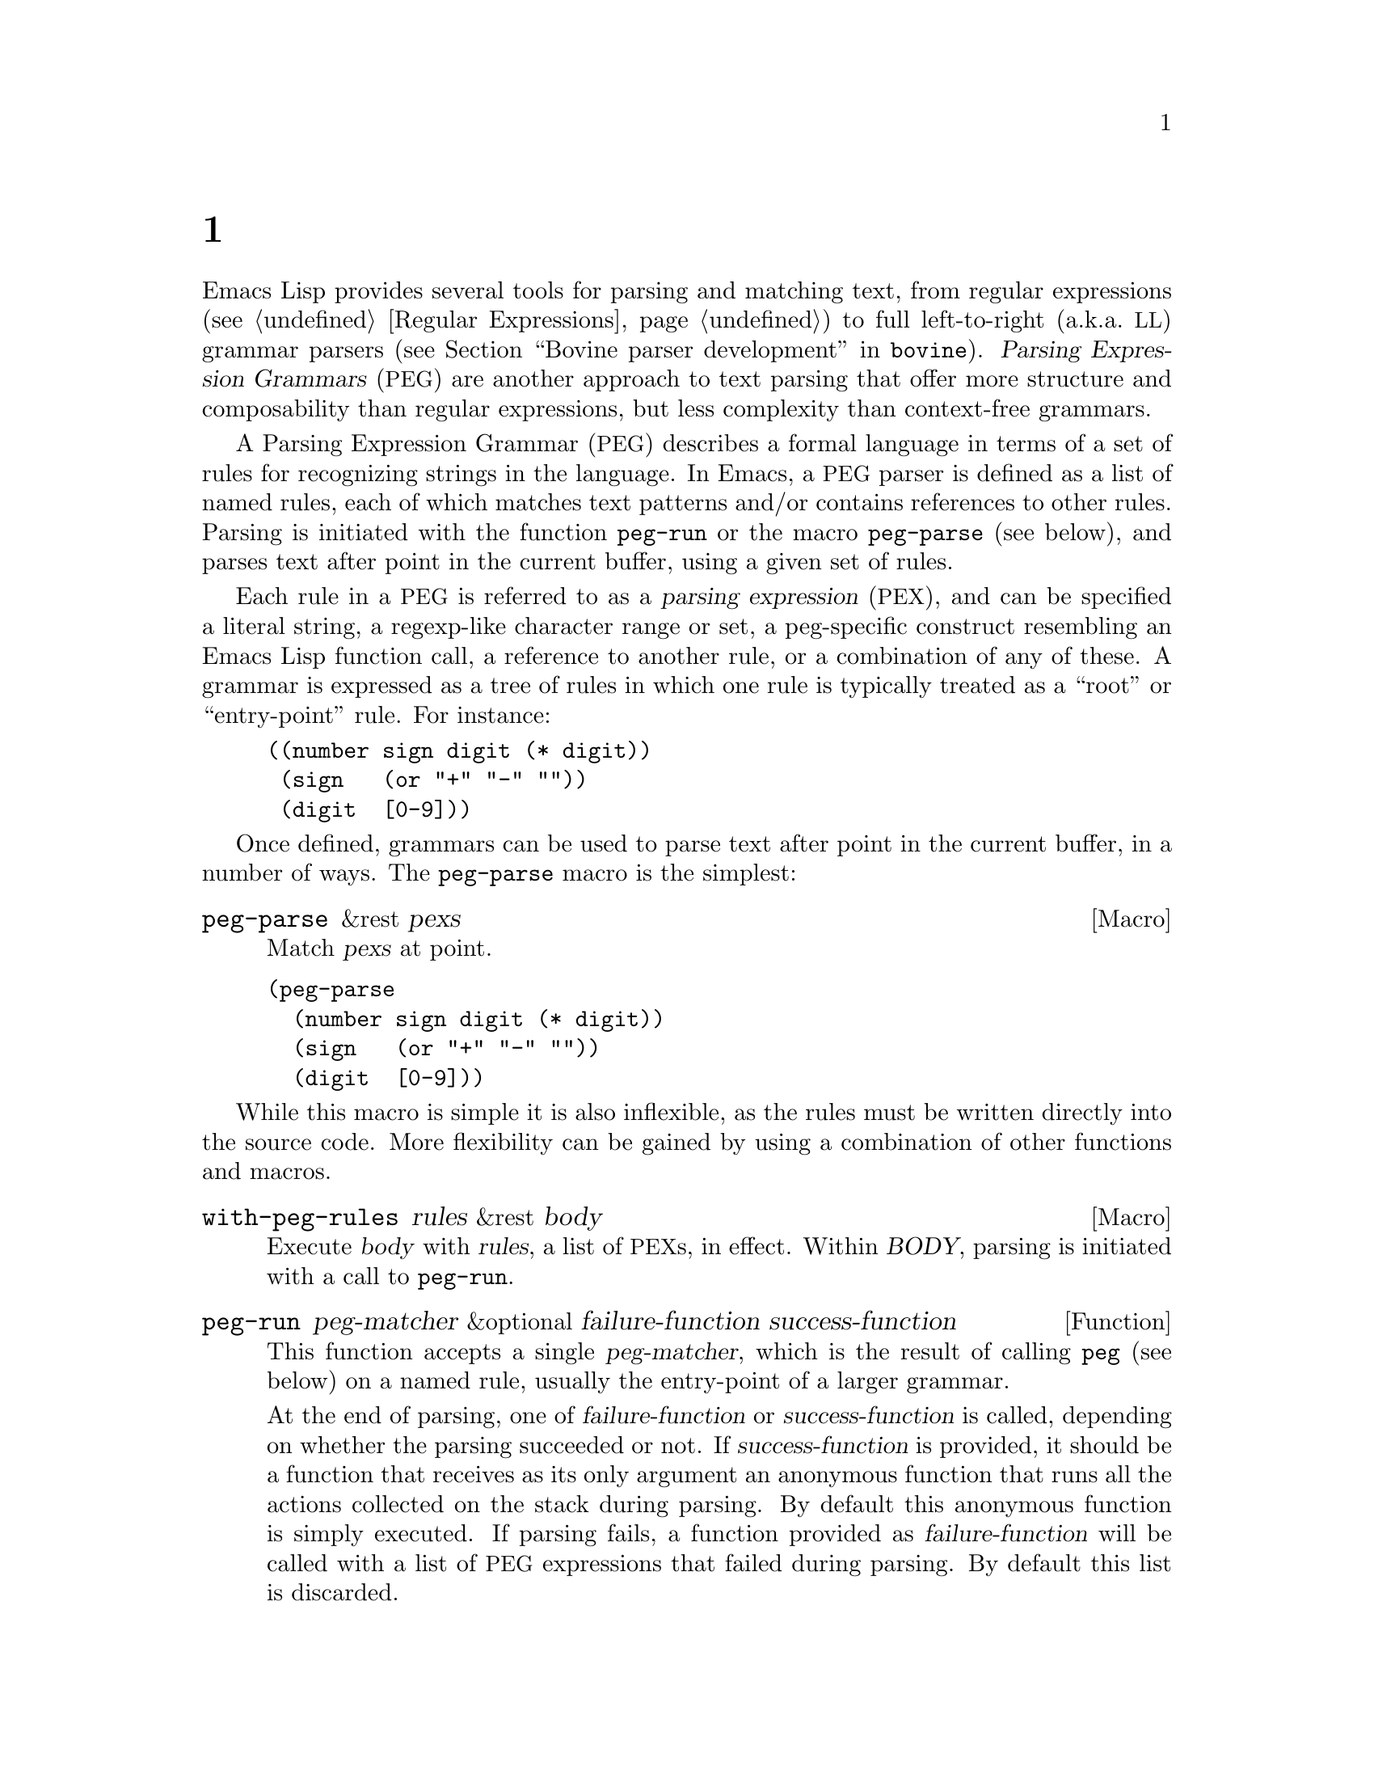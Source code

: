 @c ===========================================================================
@c
@c This file was generated with po4a. Translate the source file.
@c
@c ===========================================================================
@c -*-texinfo-*-
@c This is part of the GNU Emacs Lisp Reference Manual.
@c Copyright (C) 1990--1995, 1998--1999, 2001--2024 Free Software
@c Foundation, Inc.
@c See the file elisp-ja.texi for copying conditions.
@node Parsing Expression Grammars
@chapter 式グラマーの解析
@cindex text parsing
@cindex parsing expression grammar
@cindex PEG

  Emacs Lisp provides several tools for parsing and matching text, from
regular expressions (@pxref{Regular Expressions}) to full left-to-right
(a.k.a.@: @acronym{LL}) grammar parsers (@pxref{Top,, Bovine parser
development,bovine}).  @dfn{Parsing Expression Grammars} (@acronym{PEG}) are
another approach to text parsing that offer more structure and composability
than regular expressions, but less complexity than context-free grammars.

A Parsing Expression Grammar (@acronym{PEG}) describes a formal language in
terms of a set of rules for recognizing strings in the language.  In Emacs,
a @acronym{PEG} parser is defined as a list of named rules, each of which
matches text patterns and/or contains references to other rules.  Parsing is
initiated with the function @code{peg-run} or the macro @code{peg-parse}
(see below), and parses text after point in the current buffer, using a
given set of rules.

@cindex parsing expression
@cindex root, of parsing expression grammar
@cindex entry-point, of parsing expression grammar
Each rule in a @acronym{PEG} is referred to as a @dfn{parsing expression}
(@acronym{PEX}), and can be specified a literal string, a regexp-like
character range or set, a peg-specific construct resembling an Emacs Lisp
function call, a reference to another rule, or a combination of any of
these.  A grammar is expressed as a tree of rules in which one rule is
typically treated as a ``root'' or ``entry-point'' rule.  For instance:

@example
@group
((number sign digit (* digit))
 (sign   (or "+" "-" ""))
 (digit  [0-9]))
@end group
@end example

Once defined, grammars can be used to parse text after point in the current
buffer, in a number of ways.  The @code{peg-parse} macro is the simplest:

@defmac peg-parse &rest pexs
Match @var{pexs} at point.
@end defmac

@example
@group
(peg-parse
  (number sign digit (* digit))
  (sign   (or "+" "-" ""))
  (digit  [0-9]))
@end group
@end example

While this macro is simple it is also inflexible, as the rules must be
written directly into the source code.  More flexibility can be gained by
using a combination of other functions and macros.

@defmac with-peg-rules rules &rest body
Execute @var{body} with @var{rules}, a list of @acronym{PEX}s, in effect.
Within @var{BODY}, parsing is initiated with a call to @code{peg-run}.
@end defmac

@defun peg-run peg-matcher &optional failure-function success-function
This function accepts a single @var{peg-matcher}, which is the result of
calling @code{peg} (see below) on a named rule, usually the entry-point of a
larger grammar.

At the end of parsing, one of @var{failure-function} or
@var{success-function} is called, depending on whether the parsing succeeded
or not.  If @var{success-function} is provided, it should be a function that
receives as its only argument an anonymous function that runs all the
actions collected on the stack during parsing.  By default this anonymous
function is simply executed.  If parsing fails, a function provided as
@var{failure-function} will be called with a list of @acronym{PEG}
expressions that failed during parsing.  By default this list is discarded.
@end defun

The @var{peg-matcher} passed to @code{peg-run} is produced by a call to
@code{peg}:

@defmac peg &rest pexs
Convert @var{pexs} into a single peg-matcher suitable for passing to
@code{peg-run}.
@end defmac

The @code{peg-parse} example above expands to a set of calls to these
functions, and could be written in full as:

@example
@group
(with-peg-rules
    ((number sign digit (* digit))
     (sign   (or "+" "-" ""))
     (digit  [0-9]))
  (peg-run (peg number)))
@end group
@end example

This approach allows more explicit control over the ``entry-point'' of
parsing, and allows the combination of rules from different sources.

Individual rules can also be defined using a more @code{defun}-like syntax,
using the macro @code{define-peg-rule}:

@defmac define-peg-rule name args &rest pexs
Define @var{name} as a PEG rule that accepts @var{args} and matches
@var{pexs} at point.
@end defmac

For instance:

@example
@group
(define-peg-rule digit ()
  [0-9])
@end group
@end example

Arguments can be supplied to rules by the @code{funcall} PEG rule
(@pxref{PEX Definitions}).

Another possibility is to define a named set of rules with
@code{define-peg-ruleset}:

@defmac define-peg-ruleset name &rest rules
Define @var{name} as an identifier for @var{rules}.
@end defmac

@example
@group
(define-peg-ruleset number-grammar
        '((number sign digit (* digit))
          digit  ;; A reference to the definition above.
          (sign (or "+" "-" ""))))
@end group
@end example

Rules and rulesets defined this way can be referred to by name in later
calls to @code{peg-run} or @code{with-peg-rules}:

@example
@group
(with-peg-rules number-grammar
  (peg-run (peg number)))
@end group
@end example

By default, calls to @code{peg-run} or @code{peg-parse} produce no output:
parsing simply moves point.  In order to return or otherwise act upon parsed
strings, rules can include @dfn{actions}, see @ref{Parsing Actions}.

@menu
* PEX Definitions::          The syntax of PEX rules.
* Parsing Actions::          Running actions upon successful parsing.
* Writing PEG Rules::        Tips for writing parsing rules.
@end menu

@node PEX Definitions
@section PEX定義

Parsing expressions can be defined using the following syntax:

@table @code
@item (and @var{e1} @var{e2}@dots{})
A sequence of @acronym{PEX}s that must all be matched.  The @code{and} form
is optional and implicit.

@item (or @var{e1} @var{e2}@dots{})
Prioritized choices, meaning that, as in Elisp, the choices are tried in
order, and the first successful match is used.  Note that this is distinct
from context-free grammars, in which selection between multiple matches is
indeterminate.

@item (any)
Matches any single character, as the regexp ``.''.

@item @var{string}
A literal string.

@item (char @var{c})
A single character @var{c}, as an Elisp character literal.

@item (* @var{e})
Zero or more instances of expression @var{e}, as the regexp @samp{*}.
Matching is always ``greedy''.

@item (+ @var{e})
One or more instances of expression @var{e}, as the regexp @samp{+}.
Matching is always ``greedy''.

@item (opt @var{e})
Zero or one instance of expression @var{e}, as the regexp @samp{?}.

@item @var{symbol}
A symbol representing a previously-defined PEG rule.

@item (range @var{ch1} @var{ch2})
The character range between @var{ch1} and @var{ch2}, as the regexp
@samp{[@var{ch1}-@var{ch2}]}.

@item [@var{ch1}-@var{ch2} "+*" ?x]
A character set, which can include ranges, character literals, or strings of
characters.

@item [ascii cntrl]
A list of named character classes.

@item (syntax-class @var{name})
A single syntax class.

@item (funcall @var{e} @var{args}@dots{})
Call @acronym{PEX} @var{e} (previously defined with @code{define-peg-rule})
with arguments @var{args}.

@item (null)
The empty string.
@end table

The following expressions are used as anchors or tests -- they do not move
point, but return a boolean value which can be used to constrain matches as
a way of controlling the parsing process (@pxref{Writing PEG Rules}).

@table @code
@item (bob)
Beginning of buffer.

@item (eob)
End of buffer.

@item (bol)
Beginning of line.

@item (eol)
End of line.

@item (bow)
Beginning of word.

@item (eow)
End of word.

@item (bos)
Beginning of symbol.

@item (eos)
End of symbol.

@item (if @var{e})
Returns non-@code{nil} if parsing @acronym{PEX} @var{e} from point succeeds
(point is not moved).

@item (not @var{e})
Returns non-@code{nil} if parsing @acronym{PEX} @var{e} from point fails
(point is not moved).

@item (guard @var{exp})
Treats the value of the Lisp expression @var{exp} as a boolean.
@end table

@vindex peg-char-classes
Character-class matching can refer to the classes named in
@code{peg-char-classes}, equivalent to character classes in regular
expressions (@pxref{Top,, Character Classes,elisp})

@node Parsing Actions
@section アクションの解析

@cindex parsing actions
@cindex parsing stack
By default the process of parsing simply moves point in the current buffer,
ultimately returning @code{t} if the parsing succeeds, and @code{nil} if it
doesn't.  It's also possible to define @dfn{parsing actions} that can run
arbitrary Elisp at certain points in the parsed text.  These actions can
optionally affect something called the @dfn{parsing stack}, which is a list
of values returned by the parsing process.  These actions only run (and only
return values) if the parsing process ultimately succeeds; if it fails the
action code is not run at all.

Actions can be added anywhere in the definition of a rule.  They are
distinguished from parsing expressions by an initial backquote (@samp{`}),
followed by a parenthetical form that must contain a pair of hyphens
(@samp{--}) somewhere within it.  Symbols to the left of the hyphens are
bound to values popped from the stack (they are somewhat analogous to the
argument list of a lambda form).  Values produced by code to the right of
the hyphens are pushed onto the stack (analogous to the return value of the
lambda).  For instance, the previous grammar can be augmented with actions
to return the parsed number as an actual integer:

@example
@group
(with-peg-rules ((number sign digit (* digit
                                       `(a b -- (+ (* a 10) b)))
                         `(sign val -- (* sign val)))
                 (sign (or (and "+" `(-- 1))
                           (and "-" `(-- -1))
                           (and ""  `(-- 1))))
                 (digit [0-9] `(-- (- (char-before) ?0))))
  (peg-run (peg number)))
@end group
@end example

There must be values on the stack before they can be popped and returned --
if there aren't enough stack values to bind to an action's left-hand terms,
they will be bound to @code{nil}.  An action with only right-hand terms will
push values to the stack; an action with only left-hand terms will consume
(and discard) values from the stack.  At the end of parsing, stack values
are returned as a flat list.

To return the string matched by a @acronym{PEX} (instead of simply moving
point over it), a grammar can use a rule like this:

@example
@group
(one-word
  `(-- (point))
  (+ [word])
  `(start -- (buffer-substring start (point))))
@end group
@end example

@noindent
The first action above pushes the initial value of point to the stack.  The
intervening @acronym{PEX} moves point over the next word.  The second action
pops the previous value from the stack (binding it to the variable
@code{start}), then uses that value to extract a substring from the buffer
and push it to the stack.  This pattern is so common that @acronym{PEG}
provides a shorthand function that does exactly the above, along with a few
other shorthands for common scenarios:

@table @code
@findex substring (a PEG shorthand)
@item (substring @var{e})
Match @acronym{PEX} @var{e} and push the matched string onto the stack.

@findex region (a PEG shorthand)
@item (region @var{e})
Match @var{e} and push the start and end positions of the matched region
onto the stack.

@findex replace (a PEG shorthand)
@item (replace @var{e} @var{replacement})
Match @var{e} and replaced the matched region with the string
@var{replacement}.

@findex list (a PEG shorthand)
@item (list @var{e})
Match @var{e}, collect all values produced by @var{e} (and its
sub-expressions) into a list, and push that list onto the stack.  Stack
values are typically returned as a flat list; this is a way of ``grouping''
values together.
@end table

@node Writing PEG Rules
@section PEGルールの記述
@cindex PEG rules, pitfalls
@cindex Parsing Expression Grammar, pitfalls in rules

Something to be aware of when writing PEG rules is that they are greedy.
Rules which can consume a variable amount of text will always consume the
maximum amount possible, even if that causes a rule that might otherwise
have matched to fail later on -- there is no backtracking.  For instance,
this rule will never succeed:

@example
(forest (+ "tree" (* [blank])) "tree" (eol))
@end example

@noindent
The @acronym{PEX} @w{@code{(+ "tree" (* [blank]))}} will consume all the
repetitions of the word @samp{tree}, leaving none to match the final
@samp{tree}.

In these situations, the desired result can be obtained by using predicates
and guards -- namely the @code{not}, @code{if} and @code{guard} expressions
-- to constrain behavior.  For instance:

@example
(forest (+ "tree" (* [blank])) (not (eol)) "tree" (eol))
@end example

@noindent
The @code{if} and @code{not} operators accept a parsing expression and
interpret it as a boolean, without moving point.  The contents of a
@code{guard} operator are evaluated as regular Lisp (not a @acronym{PEX})
and should return a boolean value.  A @code{nil} value causes the match to
fail.

Another potentially unexpected behavior is that parsing will move point as
far as possible, even if the parsing ultimately fails.  This rule:

@example
(end-game "game" (eob))
@end example

@noindent
when run in a buffer containing the text ``game over'' after point, will
move point to just after ``game'' then halt parsing, returning @code{nil}.
Successful parsing will always return @code{t}, or the contexts of the
parsing stack.
